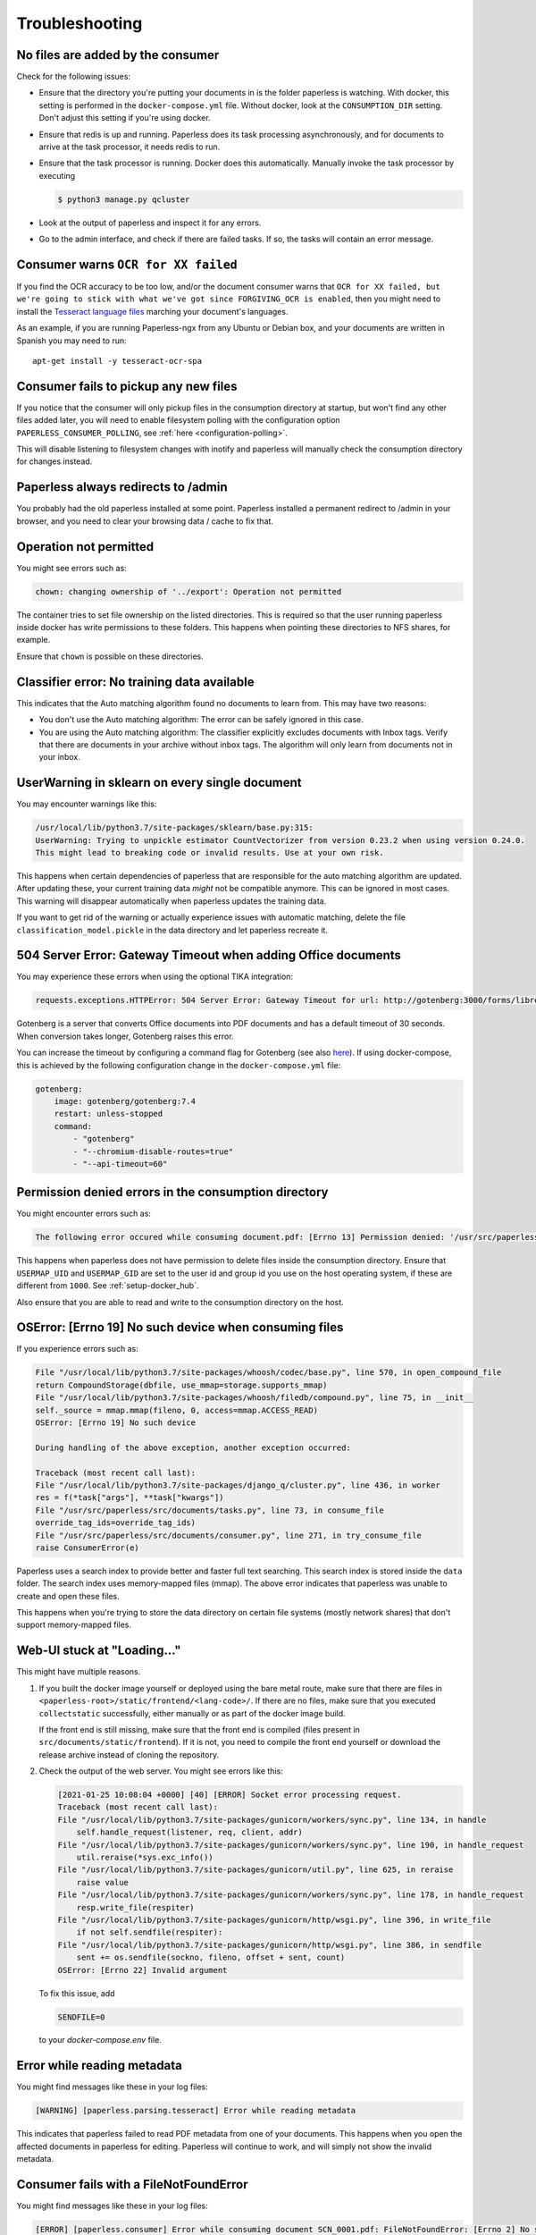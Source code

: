 ***************
Troubleshooting
***************

No files are added by the consumer
##################################

Check for the following issues:

*   Ensure that the directory you're putting your documents in is the folder
    paperless is watching. With docker, this setting is performed in the
    ``docker-compose.yml`` file. Without docker, look at the ``CONSUMPTION_DIR``
    setting. Don't adjust this setting if you're using docker.
*   Ensure that redis is up and running. Paperless does its task processing
    asynchronously, and for documents to arrive at the task processor, it needs
    redis to run.
*   Ensure that the task processor is running. Docker does this automatically.
    Manually invoke the task processor by executing

    .. code:: shell-session

        $ python3 manage.py qcluster

*   Look at the output of paperless and inspect it for any errors.
*   Go to the admin interface, and check if there are failed tasks. If so, the
    tasks will contain an error message.

Consumer warns ``OCR for XX failed``
####################################

If you find the OCR accuracy to be too low, and/or the document consumer warns
that ``OCR for XX failed, but we're going to stick with what we've got since
FORGIVING_OCR is enabled``, then you might need to install the
`Tesseract language files <http://packages.ubuntu.com/search?keywords=tesseract-ocr>`_
marching your document's languages.

As an example, if you are running Paperless-ngx from any Ubuntu or Debian
box, and your documents are written in Spanish you may need to run::

    apt-get install -y tesseract-ocr-spa

Consumer fails to pickup any new files
######################################

If you notice that the consumer will only pickup files in the consumption
directory at startup, but won't find any other files added later, you will need to
enable filesystem polling with the configuration option
``PAPERLESS_CONSUMER_POLLING``, see :ref:`here <configuration-polling>`.

This will disable listening to filesystem changes with inotify and paperless will
manually check the consumption directory for changes instead.


Paperless always redirects to /admin
####################################

You probably had the old paperless installed at some point. Paperless installed
a permanent redirect to /admin in your browser, and you need to clear your
browsing data / cache to fix that.


Operation not permitted
#######################

You might see errors such as:

.. code:: shell-session

    chown: changing ownership of '../export': Operation not permitted

The container tries to set file ownership on the listed directories. This is
required so that the user running paperless inside docker has write permissions
to these folders. This happens when pointing these directories to NFS shares,
for example.

Ensure that ``chown`` is possible on these directories.


Classifier error: No training data available
############################################

This indicates that the Auto matching algorithm found no documents to learn from.
This may have two reasons:

*   You don't use the Auto matching algorithm: The error can be safely ignored in this case.
*   You are using the Auto matching algorithm: The classifier explicitly excludes documents
    with Inbox tags. Verify that there are documents in your archive without inbox tags.
    The algorithm will only learn from documents not in your inbox.


UserWarning in sklearn on every single document
###############################################

You may encounter warnings like this:

.. code::

    /usr/local/lib/python3.7/site-packages/sklearn/base.py:315:
    UserWarning: Trying to unpickle estimator CountVectorizer from version 0.23.2 when using version 0.24.0.
    This might lead to breaking code or invalid results. Use at your own risk.

This happens when certain dependencies of paperless that are responsible for the auto matching algorithm are
updated. After updating these, your current training data *might* not be compatible anymore. This can be ignored
in most cases. This warning will disappear automatically when paperless updates the training data.

If you want to get rid of the warning or actually experience issues with automatic matching, delete
the file ``classification_model.pickle`` in the data directory and let paperless recreate it.


504 Server Error: Gateway Timeout when adding Office documents
##############################################################

You may experience these errors when using the optional TIKA integration:

.. code::

    requests.exceptions.HTTPError: 504 Server Error: Gateway Timeout for url: http://gotenberg:3000/forms/libreoffice/convert

Gotenberg is a server that converts Office documents into PDF documents and has a default timeout of 30 seconds.
When conversion takes longer, Gotenberg raises this error.

You can increase the timeout by configuring a command flag for Gotenberg (see also `here <https://gotenberg.dev/docs/modules/api#properties>`__).
If using docker-compose, this is achieved by the following configuration change in the ``docker-compose.yml`` file:

.. code:: yaml

    gotenberg:
        image: gotenberg/gotenberg:7.4
        restart: unless-stopped
        command:
            - "gotenberg"
            - "--chromium-disable-routes=true"
            - "--api-timeout=60"

Permission denied errors in the consumption directory
#####################################################

You might encounter errors such as:

.. code:: shell-session

    The following error occured while consuming document.pdf: [Errno 13] Permission denied: '/usr/src/paperless/src/../consume/document.pdf'

This happens when paperless does not have permission to delete files inside the consumption directory.
Ensure that ``USERMAP_UID`` and ``USERMAP_GID`` are set to the user id and group id you use on the host operating system, if these are
different from ``1000``. See :ref:`setup-docker_hub`.

Also ensure that you are able to read and write to the consumption directory on the host.


OSError: [Errno 19] No such device when consuming files
#######################################################

If you experience errors such as:

.. code:: shell-session

    File "/usr/local/lib/python3.7/site-packages/whoosh/codec/base.py", line 570, in open_compound_file
    return CompoundStorage(dbfile, use_mmap=storage.supports_mmap)
    File "/usr/local/lib/python3.7/site-packages/whoosh/filedb/compound.py", line 75, in __init__
    self._source = mmap.mmap(fileno, 0, access=mmap.ACCESS_READ)
    OSError: [Errno 19] No such device

    During handling of the above exception, another exception occurred:

    Traceback (most recent call last):
    File "/usr/local/lib/python3.7/site-packages/django_q/cluster.py", line 436, in worker
    res = f(*task["args"], **task["kwargs"])
    File "/usr/src/paperless/src/documents/tasks.py", line 73, in consume_file
    override_tag_ids=override_tag_ids)
    File "/usr/src/paperless/src/documents/consumer.py", line 271, in try_consume_file
    raise ConsumerError(e)

Paperless uses a search index to provide better and faster full text searching. This search index is stored inside
the ``data`` folder. The search index uses memory-mapped files (mmap). The above error indicates that paperless
was unable to create and open these files.

This happens when you're trying to store the data directory on certain file systems (mostly network shares)
that don't support memory-mapped files.


Web-UI stuck at "Loading..."
############################

This might have multiple reasons.


1.  If you built the docker image yourself or deployed using the bare metal route,
    make sure that there are files in ``<paperless-root>/static/frontend/<lang-code>/``.
    If there are no files, make sure that you executed ``collectstatic`` successfully, either
    manually or as part of the docker image build.

    If the front end is still missing, make sure that the front end is compiled (files present in
    ``src/documents/static/frontend``). If it is not, you need to compile the front end yourself
    or download the release archive instead of cloning the repository.

2.  Check the output of the web server. You might see errors like this:


    .. code::

        [2021-01-25 10:08:04 +0000] [40] [ERROR] Socket error processing request.
        Traceback (most recent call last):
        File "/usr/local/lib/python3.7/site-packages/gunicorn/workers/sync.py", line 134, in handle
            self.handle_request(listener, req, client, addr)
        File "/usr/local/lib/python3.7/site-packages/gunicorn/workers/sync.py", line 190, in handle_request
            util.reraise(*sys.exc_info())
        File "/usr/local/lib/python3.7/site-packages/gunicorn/util.py", line 625, in reraise
            raise value
        File "/usr/local/lib/python3.7/site-packages/gunicorn/workers/sync.py", line 178, in handle_request
            resp.write_file(respiter)
        File "/usr/local/lib/python3.7/site-packages/gunicorn/http/wsgi.py", line 396, in write_file
            if not self.sendfile(respiter):
        File "/usr/local/lib/python3.7/site-packages/gunicorn/http/wsgi.py", line 386, in sendfile
            sent += os.sendfile(sockno, fileno, offset + sent, count)
        OSError: [Errno 22] Invalid argument

    To fix this issue, add

    .. code::

        SENDFILE=0

    to your `docker-compose.env` file.

Error while reading metadata
############################

You might find messages like these in your log files:

.. code::

    [WARNING] [paperless.parsing.tesseract] Error while reading metadata

This indicates that paperless failed to read PDF metadata from one of your documents. This happens when you
open the affected documents in paperless for editing. Paperless will continue to work, and will simply not
show the invalid metadata.

Consumer fails with a FileNotFoundError
#######################################

You might find messages like these in your log files:

.. code::

    [ERROR] [paperless.consumer] Error while consuming document SCN_0001.pdf: FileNotFoundError: [Errno 2] No such file or directory: '/tmp/ocrmypdf.io.yhk3zbv0/origin.pdf'
    Traceback (most recent call last):
      File "/app/paperless/src/paperless_tesseract/parsers.py", line 261, in parse
        ocrmypdf.ocr(**args)
      File "/usr/local/lib/python3.8/dist-packages/ocrmypdf/api.py", line 337, in ocr
        return run_pipeline(options=options, plugin_manager=plugin_manager, api=True)
      File "/usr/local/lib/python3.8/dist-packages/ocrmypdf/_sync.py", line 385, in run_pipeline
        exec_concurrent(context, executor)
      File "/usr/local/lib/python3.8/dist-packages/ocrmypdf/_sync.py", line 302, in exec_concurrent
        pdf = post_process(pdf, context, executor)
      File "/usr/local/lib/python3.8/dist-packages/ocrmypdf/_sync.py", line 235, in post_process
        pdf_out = metadata_fixup(pdf_out, context)
      File "/usr/local/lib/python3.8/dist-packages/ocrmypdf/_pipeline.py", line 798, in metadata_fixup
        with pikepdf.open(context.origin) as original, pikepdf.open(working_file) as pdf:
      File "/usr/local/lib/python3.8/dist-packages/pikepdf/_methods.py", line 923, in open
        pdf = Pdf._open(
    FileNotFoundError: [Errno 2] No such file or directory: '/tmp/ocrmypdf.io.yhk3zbv0/origin.pdf'

This probably indicates paperless tried to consume the same file twice.  This can happen for a number of reasons,
depending on how documents are placed into the consume folder.  If paperless is using inotify (the default) to
check for documents, try adjusting the :ref:`inotify configuration <configuration-inotify>`.  If polling is enabled,
try adjusting the :ref:`polling configuration <configuration-polling>`.

Consumer fails waiting for file to remain unmodified.
#####################################################

You might find messages like these in your log files:

.. code::

    [ERROR] [paperless.management.consumer] Timeout while waiting on file /usr/src/paperless/src/../consume/SCN_0001.pdf to remain unmodified.

This indicates paperless timed out while waiting for the file to be completely written to the consume folder.
Adjusting :ref:`polling configuration <configuration-polling>` values should resolve the issue.

.. note::

    The user will need to manually move the file out of the consume folder and
    back in, for the initial failing file to be consumed.

Consumer fails reporting "OS reports file as busy still".
#########################################################

You might find messages like these in your log files:

.. code::

    [WARNING] [paperless.management.consumer] Not consuming file /usr/src/paperless/src/../consume/SCN_0001.pdf: OS reports file as busy still

This indicates paperless was unable to open the file, as the OS reported the file as still being in use.  To prevent a
crash, paperless did not try to consume the file.  If paperless is using inotify (the default) to
check for documents, try adjusting the :ref:`inotify configuration <configuration-inotify>`.  If polling is enabled,
try adjusting the :ref:`polling configuration <configuration-polling>`.

.. note::

    The user will need to manually move the file out of the consume folder and
    back in, for the initial failing file to be consumed.

Log reports "Creating PaperlessTask failed".
#########################################################

You might find messages like these in your log files:

.. code::

    [ERROR] [paperless.management.consumer] Creating PaperlessTask failed: db locked

You are likely using an sqlite based installation, with an increased number of workers and are running into sqlite's concurrency limitations.
Uploading or consuming multiple files at once results in many workers attempting to access the database simultaneously.

Consider changing to the PostgreSQL database if you will be processing many documents at once often.  Otherwise,
try tweaking the ``PAPERLESS_DB_TIMEOUT`` setting to allow more time for the database to unlock.  This may have
minor performance implications.


gunicorn fails to start with "is not a valid port number"
#########################################################

You are likely running using Kubernetes, which automatically creates an environment variable named `${serviceName}_PORT`.
This is the same environment variable which is used by Paperless to optionally change the port gunicorn listens on.

To fix this, set `PAPERLESS_PORT` again to your desired port, or the default of 8000.
